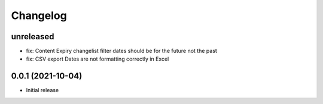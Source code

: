=========
Changelog
=========

unreleased
==========
* fix: Content Expiry changelist filter dates should be for the future not the past
* fix: CSV export Dates are not formatting correctly in Excel

0.0.1 (2021-10-04)
==================

* Initial release


